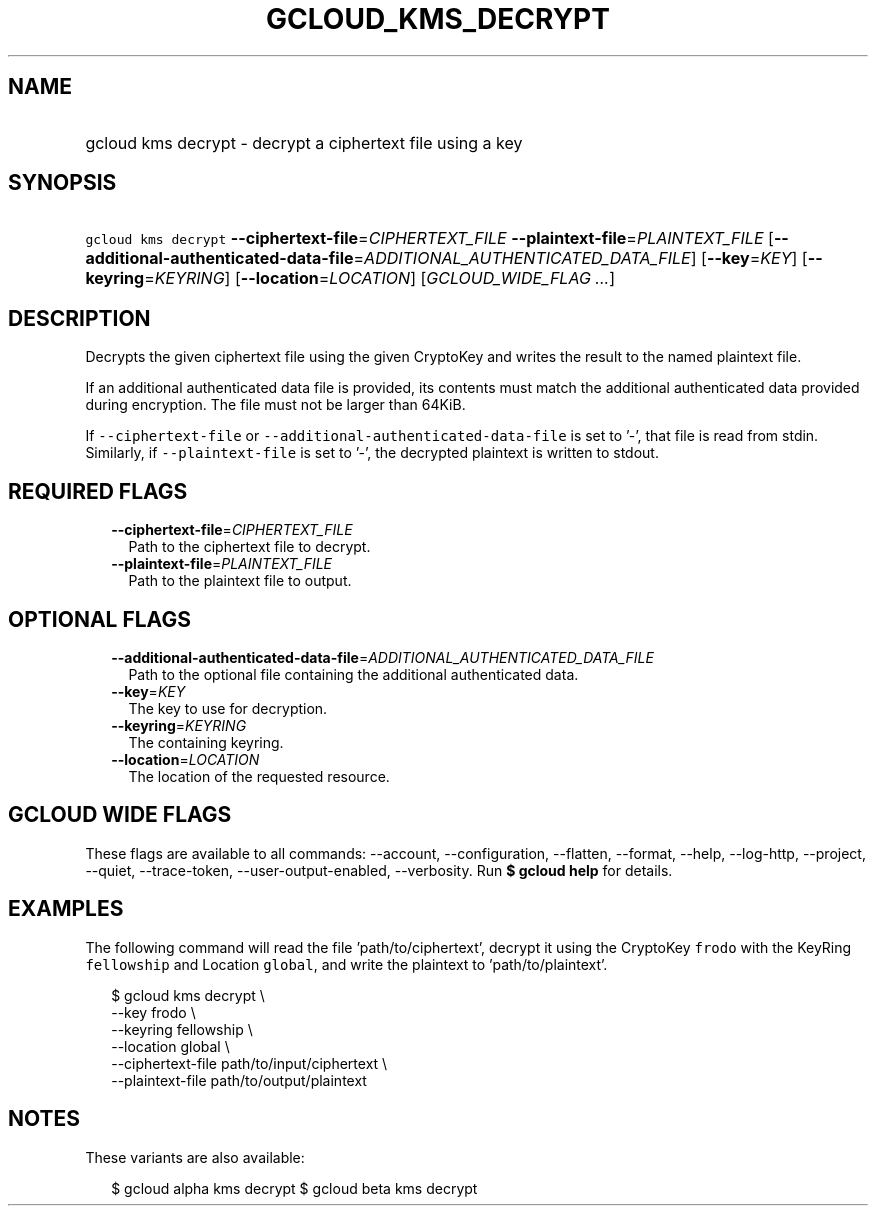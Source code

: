
.TH "GCLOUD_KMS_DECRYPT" 1



.SH "NAME"
.HP
gcloud kms decrypt \- decrypt a ciphertext file using a key



.SH "SYNOPSIS"
.HP
\f5gcloud kms decrypt\fR \fB\-\-ciphertext\-file\fR=\fICIPHERTEXT_FILE\fR \fB\-\-plaintext\-file\fR=\fIPLAINTEXT_FILE\fR [\fB\-\-additional\-authenticated\-data\-file\fR=\fIADDITIONAL_AUTHENTICATED_DATA_FILE\fR] [\fB\-\-key\fR=\fIKEY\fR] [\fB\-\-keyring\fR=\fIKEYRING\fR] [\fB\-\-location\fR=\fILOCATION\fR] [\fIGCLOUD_WIDE_FLAG\ ...\fR]



.SH "DESCRIPTION"

Decrypts the given ciphertext file using the given CryptoKey and writes the
result to the named plaintext file.

If an additional authenticated data file is provided, its contents must match
the additional authenticated data provided during encryption. The file must not
be larger than 64KiB.

If \f5\-\-ciphertext\-file\fR or \f5\-\-additional\-authenticated\-data\-file\fR
is set to '\-', that file is read from stdin. Similarly, if
\f5\-\-plaintext\-file\fR is set to '\-', the decrypted plaintext is written to
stdout.



.SH "REQUIRED FLAGS"

.RS 2m
.TP 2m
\fB\-\-ciphertext\-file\fR=\fICIPHERTEXT_FILE\fR
Path to the ciphertext file to decrypt.

.TP 2m
\fB\-\-plaintext\-file\fR=\fIPLAINTEXT_FILE\fR
Path to the plaintext file to output.


.RE
.sp

.SH "OPTIONAL FLAGS"

.RS 2m
.TP 2m
\fB\-\-additional\-authenticated\-data\-file\fR=\fIADDITIONAL_AUTHENTICATED_DATA_FILE\fR
Path to the optional file containing the additional authenticated data.

.TP 2m
\fB\-\-key\fR=\fIKEY\fR
The key to use for decryption.

.TP 2m
\fB\-\-keyring\fR=\fIKEYRING\fR
The containing keyring.

.TP 2m
\fB\-\-location\fR=\fILOCATION\fR
The location of the requested resource.


.RE
.sp

.SH "GCLOUD WIDE FLAGS"

These flags are available to all commands: \-\-account, \-\-configuration,
\-\-flatten, \-\-format, \-\-help, \-\-log\-http, \-\-project, \-\-quiet,
\-\-trace\-token, \-\-user\-output\-enabled, \-\-verbosity. Run \fB$ gcloud
help\fR for details.



.SH "EXAMPLES"

The following command will read the file 'path/to/ciphertext', decrypt it using
the CryptoKey \f5frodo\fR with the KeyRing \f5fellowship\fR and Location
\f5global\fR, and write the plaintext to 'path/to/plaintext'.

.RS 2m
$ gcloud kms decrypt \e
    \-\-key frodo \e
    \-\-keyring fellowship \e
    \-\-location global \e
    \-\-ciphertext\-file path/to/input/ciphertext \e
    \-\-plaintext\-file path/to/output/plaintext
.RE



.SH "NOTES"

These variants are also available:

.RS 2m
$ gcloud alpha kms decrypt
$ gcloud beta kms decrypt
.RE


